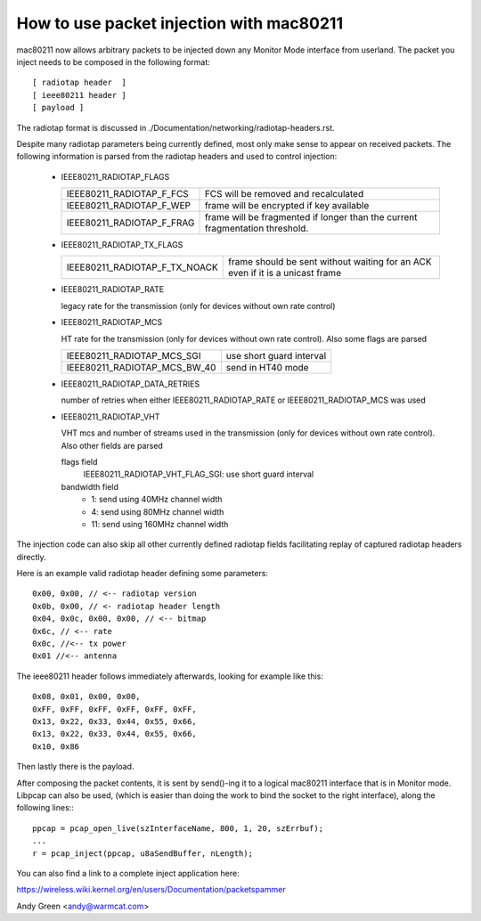 .. SPDX-License-Identifier: GPL-2.0

=========================================
How to use packet injection with mac80211
=========================================

mac80211 now allows arbitrary packets to be injected down any Monitor Mode
interface from userland.  The packet you inject needs to be composed in the
following format::

 [ radiotap header  ]
 [ ieee80211 header ]
 [ payload ]

The radiotap format is discussed in
./Documentation/networking/radiotap-headers.rst.

Despite many radiotap parameters being currently defined, most only make sense
to appear on received packets.  The following information is parsed from the
radiotap headers and used to control injection:

 * IEEE80211_RADIOTAP_FLAGS

   =========================  ===========================================
   IEEE80211_RADIOTAP_F_FCS   FCS will be removed and recalculated
   IEEE80211_RADIOTAP_F_WEP   frame will be encrypted if key available
   IEEE80211_RADIOTAP_F_FRAG  frame will be fragmented if longer than the
			      current fragmentation threshold.
   =========================  ===========================================

 * IEEE80211_RADIOTAP_TX_FLAGS

   =============================  ========================================
   IEEE80211_RADIOTAP_F_TX_NOACK  frame should be sent without waiting for
				  an ACK even if it is a unicast frame
   =============================  ========================================

 * IEEE80211_RADIOTAP_RATE

   legacy rate for the transmission (only for devices without own rate control)

 * IEEE80211_RADIOTAP_MCS

   HT rate for the transmission (only for devices without own rate control).
   Also some flags are parsed

   ============================  ========================
   IEEE80211_RADIOTAP_MCS_SGI    use short guard interval
   IEEE80211_RADIOTAP_MCS_BW_40  send in HT40 mode
   ============================  ========================

 * IEEE80211_RADIOTAP_DATA_RETRIES

   number of retries when either IEEE80211_RADIOTAP_RATE or
   IEEE80211_RADIOTAP_MCS was used

 * IEEE80211_RADIOTAP_VHT

   VHT mcs and number of streams used in the transmission (only for devices
   without own rate control). Also other fields are parsed

   flags field
	IEEE80211_RADIOTAP_VHT_FLAG_SGI: use short guard interval

   bandwidth field
	* 1: send using 40MHz channel width
	* 4: send using 80MHz channel width
	* 11: send using 160MHz channel width

The injection code can also skip all other currently defined radiotap fields
facilitating replay of captured radiotap headers directly.

Here is an example valid radiotap header defining some parameters::

	0x00, 0x00, // <-- radiotap version
	0x0b, 0x00, // <- radiotap header length
	0x04, 0x0c, 0x00, 0x00, // <-- bitmap
	0x6c, // <-- rate
	0x0c, //<-- tx power
	0x01 //<-- antenna

The ieee80211 header follows immediately afterwards, looking for example like
this::

	0x08, 0x01, 0x00, 0x00,
	0xFF, 0xFF, 0xFF, 0xFF, 0xFF, 0xFF,
	0x13, 0x22, 0x33, 0x44, 0x55, 0x66,
	0x13, 0x22, 0x33, 0x44, 0x55, 0x66,
	0x10, 0x86

Then lastly there is the payload.

After composing the packet contents, it is sent by send()-ing it to a logical
mac80211 interface that is in Monitor mode.  Libpcap can also be used,
(which is easier than doing the work to bind the socket to the right
interface), along the following lines:::

	ppcap = pcap_open_live(szInterfaceName, 800, 1, 20, szErrbuf);
	...
	r = pcap_inject(ppcap, u8aSendBuffer, nLength);

You can also find a link to a complete inject application here:

https://wireless.wiki.kernel.org/en/users/Documentation/packetspammer

Andy Green <andy@warmcat.com>
